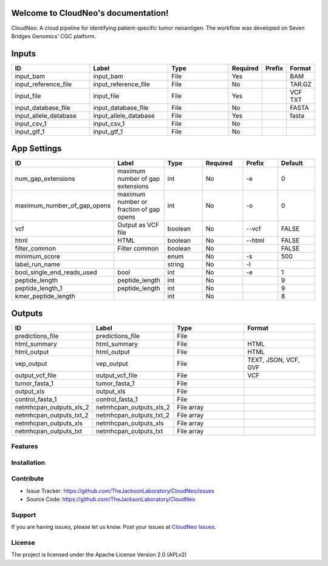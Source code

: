 .. CloudNeo documentation master file, created by
   sphinx-quickstart on Mon Mar 13 17:53:38 2017.
   You can adapt this file completely to your liking, but it should at least
   contain the root `toctree` directive.

Welcome to CloudNeo's documentation!
====================================

CloudNeo: A cloud pipeline for identifying patient-specific tumor neoantigen. The workflow was developed on Seven Bridges Genomics' CGC platform.

.. image:: images/main.png
   :height: 300px
   :width: 600 px
   :scale: 100 %
   :alt: cloudneo main
   :align: center

Inputs
=======
.. csv-table::
   :header: "**ID**", "**Label**", "**Type**", "Required", "Prefix", "Format"
   :widths: 50, 50, 50, 10, 10, 10

   input_bam,input_bam,File,Yes,,BAM
   input_reference_file,input_reference_file,File,No,,TAR.GZ
   input_file,input_file,File,Yes,,VCF TXT
   input_database_file,input_database_file,File,No,,FASTA
   input_allele_database,input_allele_database,File,Yes,,fasta
   input_csv_1,input_csv_1,File,No,,
   input_gtf_1,input_gtf_1,File,No,,

App Settings
==============
.. csv-table::
   :header: "**ID**", "**Label**", "**Type**", "Required", "Prefix", "Default"
   :widths: 50, 50, 50, 50, 50, 50

    num_gap_extensions,maximum number of gap extensions,int,No,-e,0
    maximum_number_of_gap_opens,maximum number or fraction of gap opens,int,No,-o,0
    vcf,Output as VCF file,boolean,No,--vcf,FALSE
    html,HTML,boolean,No,--html,FALSE
    filter_common,Filter common,boolean,No,,FALSE
    minimum_score,,enum,No,-s,500
    label_run_name,,string,No,-l,
    bool_single_end_reads_used,bool,int,No,-e,1
    peptide_length,peptide_length,int,No,,9
    peptide_length_1,peptide_length,int,No,,9
    kmer_peptide_length,,int,No,,8

Outputs
==============
.. csv-table::
   :header: "**ID**", "**Label**", "**Type**", "Format"
   :widths: 50, 50, 50, 50

   predictions_file,predictions_file,File,
   html_summary,html_summary,File,HTML
   html_output,html_output,File,HTML
   vep_output,vep_output,File,"TEXT, JSON, VCF, GVF"
   output_vcf_file,output_vcf_file,File,VCF
   tumor_fasta_1,tumor_fasta_1,File,
   output_xls,output_xls,File,
   control_fasta_1,control_fasta_1,File,
   netmhcpan_outputs_xls_2,netmhcpan_outputs_xls_2,File array,
   netmhcpan_outputs_txt_2,netmhcpan_outputs_txt_2,File array,
   netmhcpan_outputs_xls,netmhcpan_outputs_xls,File array,
   netmhcpan_outputs_txt,netmhcpan_outputs_txt,File array,


Features
--------


Installation
------------


Contribute
----------

- Issue Tracker: https://github.com/TheJacksonLaboratory/CloudNeo/issues
- Source Code: https://github.com/TheJacksonLaboratory/CloudNeo

Support
-------

If you are having issues, please let us know. Post your issues at `CloudNeo Issues <https://github.com/TheJacksonLaboratory/CloudNeo/issues>`_.

License
-------

The project is licensed under the Apache License Version 2.0 (APLv2)
